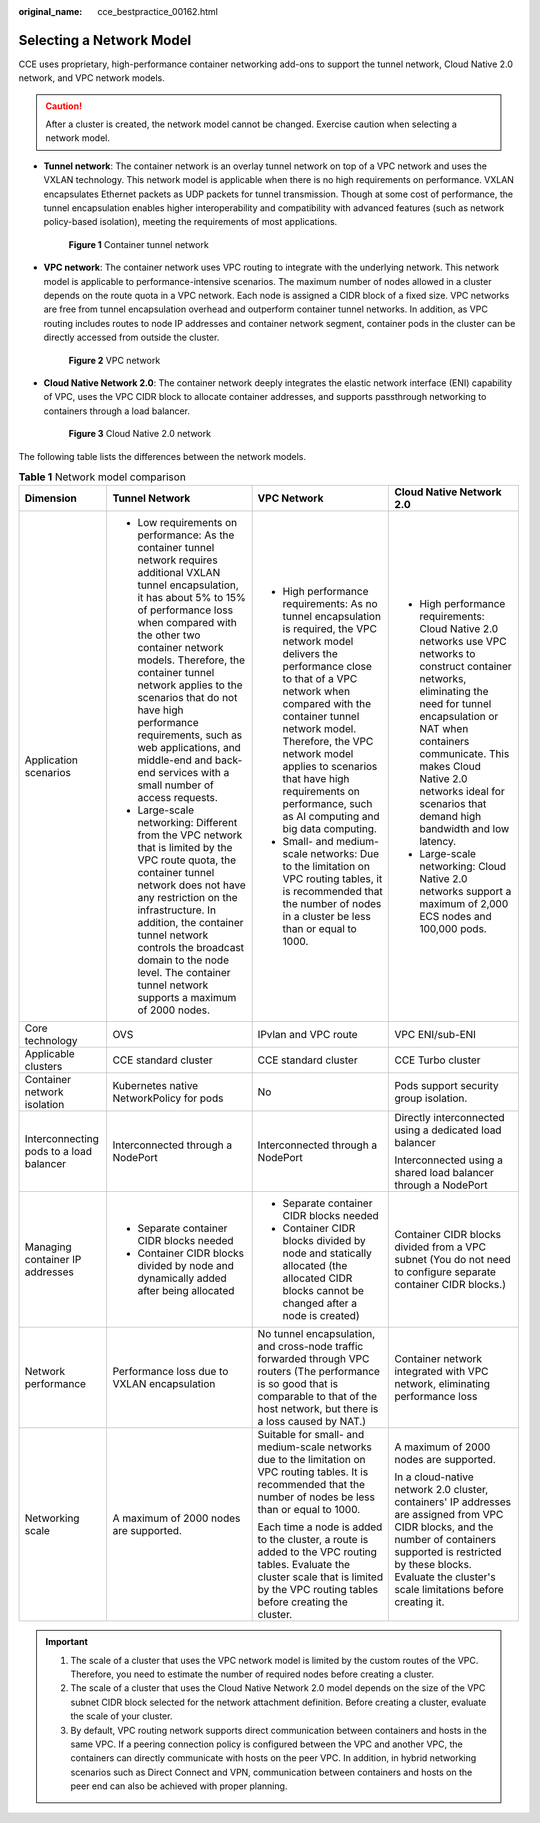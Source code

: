 :original_name: cce_bestpractice_00162.html

.. _cce_bestpractice_00162:

Selecting a Network Model
=========================

CCE uses proprietary, high-performance container networking add-ons to support the tunnel network, Cloud Native 2.0 network, and VPC network models.

.. caution::

   After a cluster is created, the network model cannot be changed. Exercise caution when selecting a network model.

-  **Tunnel network**: The container network is an overlay tunnel network on top of a VPC network and uses the VXLAN technology. This network model is applicable when there is no high requirements on performance. VXLAN encapsulates Ethernet packets as UDP packets for tunnel transmission. Though at some cost of performance, the tunnel encapsulation enables higher interoperability and compatibility with advanced features (such as network policy-based isolation), meeting the requirements of most applications.


   .. figure:: /_static/images/en-us_image_0000001950315836.png
      :alt: **Figure 1** Container tunnel network

      **Figure 1** Container tunnel network

-  **VPC network**: The container network uses VPC routing to integrate with the underlying network. This network model is applicable to performance-intensive scenarios. The maximum number of nodes allowed in a cluster depends on the route quota in a VPC network. Each node is assigned a CIDR block of a fixed size. VPC networks are free from tunnel encapsulation overhead and outperform container tunnel networks. In addition, as VPC routing includes routes to node IP addresses and container network segment, container pods in the cluster can be directly accessed from outside the cluster.


   .. figure:: /_static/images/en-us_image_0000001981435213.png
      :alt: **Figure 2** VPC network

      **Figure 2** VPC network

-  **Cloud Native Network 2.0**: The container network deeply integrates the elastic network interface (ENI) capability of VPC, uses the VPC CIDR block to allocate container addresses, and supports passthrough networking to containers through a load balancer.


   .. figure:: /_static/images/en-us_image_0000001981435225.png
      :alt: **Figure 3** Cloud Native 2.0 network

      **Figure 3** Cloud Native 2.0 network

The following table lists the differences between the network models.

.. table:: **Table 1** Network model comparison

   +-----------------------------------------+---------------------------------------------------------------------------------------------------------------------------------------------------------------------------------------------------------------------------------------------------------------------------------------------------------------------------------------------------------------------------------------------------------------------------------------------------+---------------------------------------------------------------------------------------------------------------------------------------------------------------------------------------------------------------------------------------------------------------------------------------------------------------------------------------------------------------+------------------------------------------------------------------------------------------------------------------------------------------------------------------------------------------------------------------------------------------------------------------------------------------------------+
   | Dimension                               | Tunnel Network                                                                                                                                                                                                                                                                                                                                                                                                                                    | VPC Network                                                                                                                                                                                                                                                                                                                                                   | Cloud Native Network 2.0                                                                                                                                                                                                                                                                             |
   +=========================================+===================================================================================================================================================================================================================================================================================================================================================================================================================================================+===============================================================================================================================================================================================================================================================================================================================================================+======================================================================================================================================================================================================================================================================================================+
   | Application scenarios                   | -  Low requirements on performance: As the container tunnel network requires additional VXLAN tunnel encapsulation, it has about 5% to 15% of performance loss when compared with the other two container network models. Therefore, the container tunnel network applies to the scenarios that do not have high performance requirements, such as web applications, and middle-end and back-end services with a small number of access requests. | -  High performance requirements: As no tunnel encapsulation is required, the VPC network model delivers the performance close to that of a VPC network when compared with the container tunnel network model. Therefore, the VPC network model applies to scenarios that have high requirements on performance, such as AI computing and big data computing. | -  High performance requirements: Cloud Native 2.0 networks use VPC networks to construct container networks, eliminating the need for tunnel encapsulation or NAT when containers communicate. This makes Cloud Native 2.0 networks ideal for scenarios that demand high bandwidth and low latency. |
   |                                         | -  Large-scale networking: Different from the VPC network that is limited by the VPC route quota, the container tunnel network does not have any restriction on the infrastructure. In addition, the container tunnel network controls the broadcast domain to the node level. The container tunnel network supports a maximum of 2000 nodes.                                                                                                     | -  Small- and medium-scale networks: Due to the limitation on VPC routing tables, it is recommended that the number of nodes in a cluster be less than or equal to 1000.                                                                                                                                                                                      | -  Large-scale networking: Cloud Native 2.0 networks support a maximum of 2,000 ECS nodes and 100,000 pods.                                                                                                                                                                                          |
   +-----------------------------------------+---------------------------------------------------------------------------------------------------------------------------------------------------------------------------------------------------------------------------------------------------------------------------------------------------------------------------------------------------------------------------------------------------------------------------------------------------+---------------------------------------------------------------------------------------------------------------------------------------------------------------------------------------------------------------------------------------------------------------------------------------------------------------------------------------------------------------+------------------------------------------------------------------------------------------------------------------------------------------------------------------------------------------------------------------------------------------------------------------------------------------------------+
   | Core technology                         | OVS                                                                                                                                                                                                                                                                                                                                                                                                                                               | IPvlan and VPC route                                                                                                                                                                                                                                                                                                                                          | VPC ENI/sub-ENI                                                                                                                                                                                                                                                                                      |
   +-----------------------------------------+---------------------------------------------------------------------------------------------------------------------------------------------------------------------------------------------------------------------------------------------------------------------------------------------------------------------------------------------------------------------------------------------------------------------------------------------------+---------------------------------------------------------------------------------------------------------------------------------------------------------------------------------------------------------------------------------------------------------------------------------------------------------------------------------------------------------------+------------------------------------------------------------------------------------------------------------------------------------------------------------------------------------------------------------------------------------------------------------------------------------------------------+
   | Applicable clusters                     | CCE standard cluster                                                                                                                                                                                                                                                                                                                                                                                                                              | CCE standard cluster                                                                                                                                                                                                                                                                                                                                          | CCE Turbo cluster                                                                                                                                                                                                                                                                                    |
   +-----------------------------------------+---------------------------------------------------------------------------------------------------------------------------------------------------------------------------------------------------------------------------------------------------------------------------------------------------------------------------------------------------------------------------------------------------------------------------------------------------+---------------------------------------------------------------------------------------------------------------------------------------------------------------------------------------------------------------------------------------------------------------------------------------------------------------------------------------------------------------+------------------------------------------------------------------------------------------------------------------------------------------------------------------------------------------------------------------------------------------------------------------------------------------------------+
   | Container network isolation             | Kubernetes native NetworkPolicy for pods                                                                                                                                                                                                                                                                                                                                                                                                          | No                                                                                                                                                                                                                                                                                                                                                            | Pods support security group isolation.                                                                                                                                                                                                                                                               |
   +-----------------------------------------+---------------------------------------------------------------------------------------------------------------------------------------------------------------------------------------------------------------------------------------------------------------------------------------------------------------------------------------------------------------------------------------------------------------------------------------------------+---------------------------------------------------------------------------------------------------------------------------------------------------------------------------------------------------------------------------------------------------------------------------------------------------------------------------------------------------------------+------------------------------------------------------------------------------------------------------------------------------------------------------------------------------------------------------------------------------------------------------------------------------------------------------+
   | Interconnecting pods to a load balancer | Interconnected through a NodePort                                                                                                                                                                                                                                                                                                                                                                                                                 | Interconnected through a NodePort                                                                                                                                                                                                                                                                                                                             | Directly interconnected using a dedicated load balancer                                                                                                                                                                                                                                              |
   |                                         |                                                                                                                                                                                                                                                                                                                                                                                                                                                   |                                                                                                                                                                                                                                                                                                                                                               |                                                                                                                                                                                                                                                                                                      |
   |                                         |                                                                                                                                                                                                                                                                                                                                                                                                                                                   |                                                                                                                                                                                                                                                                                                                                                               | Interconnected using a shared load balancer through a NodePort                                                                                                                                                                                                                                       |
   +-----------------------------------------+---------------------------------------------------------------------------------------------------------------------------------------------------------------------------------------------------------------------------------------------------------------------------------------------------------------------------------------------------------------------------------------------------------------------------------------------------+---------------------------------------------------------------------------------------------------------------------------------------------------------------------------------------------------------------------------------------------------------------------------------------------------------------------------------------------------------------+------------------------------------------------------------------------------------------------------------------------------------------------------------------------------------------------------------------------------------------------------------------------------------------------------+
   | Managing container IP addresses         | -  Separate container CIDR blocks needed                                                                                                                                                                                                                                                                                                                                                                                                          | -  Separate container CIDR blocks needed                                                                                                                                                                                                                                                                                                                      | Container CIDR blocks divided from a VPC subnet (You do not need to configure separate container CIDR blocks.)                                                                                                                                                                                       |
   |                                         | -  Container CIDR blocks divided by node and dynamically added after being allocated                                                                                                                                                                                                                                                                                                                                                              | -  Container CIDR blocks divided by node and statically allocated (the allocated CIDR blocks cannot be changed after a node is created)                                                                                                                                                                                                                       |                                                                                                                                                                                                                                                                                                      |
   +-----------------------------------------+---------------------------------------------------------------------------------------------------------------------------------------------------------------------------------------------------------------------------------------------------------------------------------------------------------------------------------------------------------------------------------------------------------------------------------------------------+---------------------------------------------------------------------------------------------------------------------------------------------------------------------------------------------------------------------------------------------------------------------------------------------------------------------------------------------------------------+------------------------------------------------------------------------------------------------------------------------------------------------------------------------------------------------------------------------------------------------------------------------------------------------------+
   | Network performance                     | Performance loss due to VXLAN encapsulation                                                                                                                                                                                                                                                                                                                                                                                                       | No tunnel encapsulation, and cross-node traffic forwarded through VPC routers (The performance is so good that is comparable to that of the host network, but there is a loss caused by NAT.)                                                                                                                                                                 | Container network integrated with VPC network, eliminating performance loss                                                                                                                                                                                                                          |
   +-----------------------------------------+---------------------------------------------------------------------------------------------------------------------------------------------------------------------------------------------------------------------------------------------------------------------------------------------------------------------------------------------------------------------------------------------------------------------------------------------------+---------------------------------------------------------------------------------------------------------------------------------------------------------------------------------------------------------------------------------------------------------------------------------------------------------------------------------------------------------------+------------------------------------------------------------------------------------------------------------------------------------------------------------------------------------------------------------------------------------------------------------------------------------------------------+
   | Networking scale                        | A maximum of 2000 nodes are supported.                                                                                                                                                                                                                                                                                                                                                                                                            | Suitable for small- and medium-scale networks due to the limitation on VPC routing tables. It is recommended that the number of nodes be less than or equal to 1000.                                                                                                                                                                                          | A maximum of 2000 nodes are supported.                                                                                                                                                                                                                                                               |
   |                                         |                                                                                                                                                                                                                                                                                                                                                                                                                                                   |                                                                                                                                                                                                                                                                                                                                                               |                                                                                                                                                                                                                                                                                                      |
   |                                         |                                                                                                                                                                                                                                                                                                                                                                                                                                                   | Each time a node is added to the cluster, a route is added to the VPC routing tables. Evaluate the cluster scale that is limited by the VPC routing tables before creating the cluster.                                                                                                                                                                       | In a cloud-native network 2.0 cluster, containers' IP addresses are assigned from VPC CIDR blocks, and the number of containers supported is restricted by these blocks. Evaluate the cluster's scale limitations before creating it.                                                                |
   +-----------------------------------------+---------------------------------------------------------------------------------------------------------------------------------------------------------------------------------------------------------------------------------------------------------------------------------------------------------------------------------------------------------------------------------------------------------------------------------------------------+---------------------------------------------------------------------------------------------------------------------------------------------------------------------------------------------------------------------------------------------------------------------------------------------------------------------------------------------------------------+------------------------------------------------------------------------------------------------------------------------------------------------------------------------------------------------------------------------------------------------------------------------------------------------------+

.. important::

   #. The scale of a cluster that uses the VPC network model is limited by the custom routes of the VPC. Therefore, you need to estimate the number of required nodes before creating a cluster.
   #. The scale of a cluster that uses the Cloud Native Network 2.0 model depends on the size of the VPC subnet CIDR block selected for the network attachment definition. Before creating a cluster, evaluate the scale of your cluster.
   #. By default, VPC routing network supports direct communication between containers and hosts in the same VPC. If a peering connection policy is configured between the VPC and another VPC, the containers can directly communicate with hosts on the peer VPC. In addition, in hybrid networking scenarios such as Direct Connect and VPN, communication between containers and hosts on the peer end can also be achieved with proper planning.
